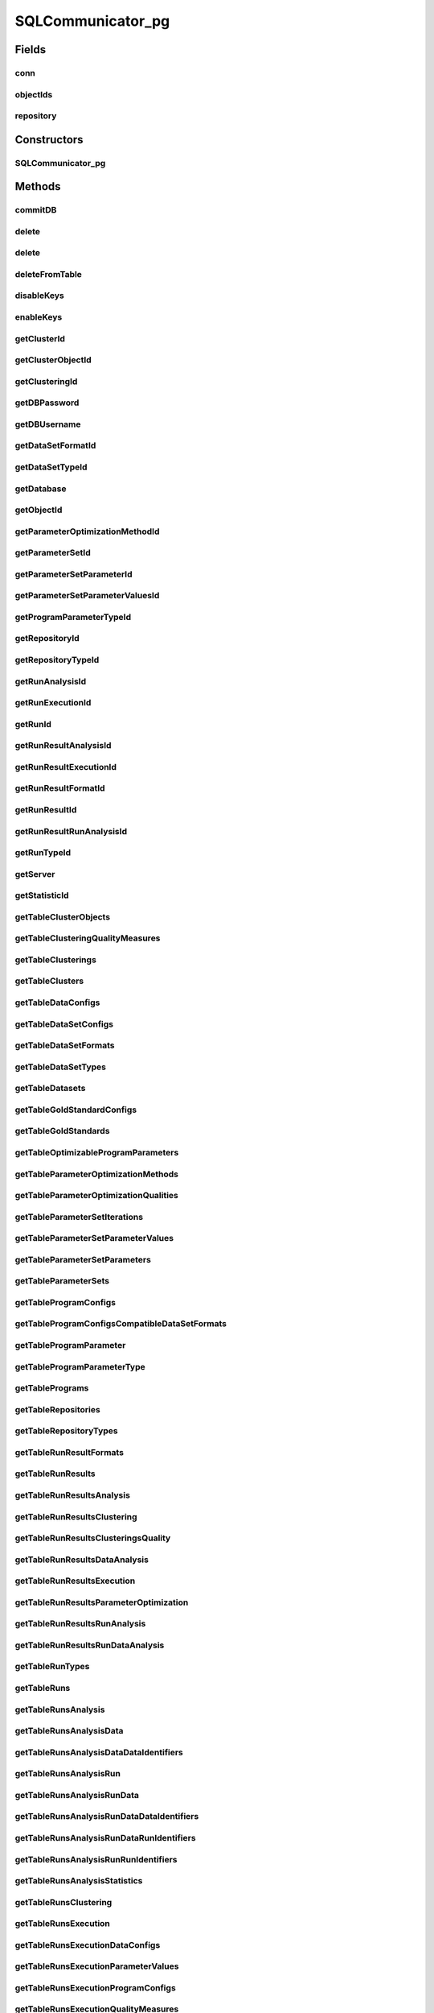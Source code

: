 .. java:import:: java.net ConnectException

.. java:import:: java.sql Connection

.. java:import:: java.sql DriverManager

.. java:import:: java.sql PreparedStatement

.. java:import:: java.sql ResultSet

.. java:import:: java.sql SQLException

.. java:import:: java.sql Statement

.. java:import:: java.util ArrayList

.. java:import:: java.util HashMap

.. java:import:: java.util List

.. java:import:: java.util Map

.. java:import:: org.slf4j Logger

.. java:import:: org.slf4j LoggerFactory

.. java:import:: utils Formatter

.. java:import:: com.mysql.jdbc.exceptions.jdbc4 CommunicationsException

.. java:import:: de.clusteval.cluster Clustering

.. java:import:: de.clusteval.cluster.paramOptimization ParameterOptimizationMethod

.. java:import:: de.clusteval.cluster.quality ClusteringQualityMeasure

.. java:import:: de.clusteval.context Context

.. java:import:: de.clusteval.data DataConfig

.. java:import:: de.clusteval.data.dataset DataSet

.. java:import:: de.clusteval.data.dataset DataSetConfig

.. java:import:: de.clusteval.data.dataset.format DataSetFormat

.. java:import:: de.clusteval.data.dataset.type DataSetType

.. java:import:: de.clusteval.data.goldstandard GoldStandard

.. java:import:: de.clusteval.data.goldstandard GoldStandardConfig

.. java:import:: de.clusteval.data.statistics DataStatistic

.. java:import:: de.clusteval.framework.repository Repository

.. java:import:: de.clusteval.framework.repository RepositoryObject

.. java:import:: de.clusteval.program DoubleProgramParameter

.. java:import:: de.clusteval.program IntegerProgramParameter

.. java:import:: de.clusteval.program Program

.. java:import:: de.clusteval.program ProgramConfig

.. java:import:: de.clusteval.program ProgramParameter

.. java:import:: de.clusteval.program StringProgramParameter

.. java:import:: de.clusteval.run AnalysisRun

.. java:import:: de.clusteval.run ClusteringRun

.. java:import:: de.clusteval.run DataAnalysisRun

.. java:import:: de.clusteval.run ExecutionRun

.. java:import:: de.clusteval.run InternalParameterOptimizationRun

.. java:import:: de.clusteval.run ParameterOptimizationRun

.. java:import:: de.clusteval.run Run

.. java:import:: de.clusteval.run RunAnalysisRun

.. java:import:: de.clusteval.run RunDataAnalysisRun

.. java:import:: de.clusteval.run.result AnalysisRunResult

.. java:import:: de.clusteval.run.result ClusteringRunResult

.. java:import:: de.clusteval.run.result DataAnalysisRunResult

.. java:import:: de.clusteval.run.result ExecutionRunResult

.. java:import:: de.clusteval.run.result ParameterOptimizationResult

.. java:import:: de.clusteval.run.result RunAnalysisRunResult

.. java:import:: de.clusteval.run.result RunDataAnalysisRunResult

.. java:import:: de.clusteval.run.result RunResult

.. java:import:: de.clusteval.run.result.format RunResultFormat

.. java:import:: de.clusteval.run.statistics RunDataStatistic

.. java:import:: de.clusteval.run.statistics RunStatistic

.. java:import:: de.clusteval.utils Statistic

SQLCommunicator_pg
==================

.. java:package:: de.clusteval.framework.repository.db
   :noindex:

.. java:type:: @SuppressWarnings public abstract class SQLCommunicator_pg

   The sql communicator is responsible for the communication between \ :java:ref:`Repository`\  and mysql database.

   Therefore a sql communicator has a connection \ :java:ref:`conn`\  and a \ :java:ref:`repository`\

   :author: Christian Wiwie

Fields
------
conn
^^^^

.. java:field:: protected static Connection conn
   :outertype: SQLCommunicator_pg

objectIds
^^^^^^^^^

.. java:field:: protected Map<RepositoryObject, Integer> objectIds
   :outertype: SQLCommunicator_pg

repository
^^^^^^^^^^

.. java:field:: protected Repository repository
   :outertype: SQLCommunicator_pg

Constructors
------------
SQLCommunicator_pg
^^^^^^^^^^^^^^^^^^

.. java:constructor:: public SQLCommunicator_pg(Repository repository)
   :outertype: SQLCommunicator_pg

   :param repository:

Methods
-------
commitDB
^^^^^^^^

.. java:method:: public void commitDB()
   :outertype: SQLCommunicator_pg

delete
^^^^^^

.. java:method:: protected boolean delete(String tableName, int rowId, String columnName) throws SQLException
   :outertype: SQLCommunicator_pg

delete
^^^^^^

.. java:method:: protected boolean delete(String tableName, int rowId) throws SQLException
   :outertype: SQLCommunicator_pg

   By default we delete rows where id=rowId

   :param tableName:
   :param rowId:
   :throws SQLException:

deleteFromTable
^^^^^^^^^^^^^^^

.. java:method:: protected void deleteFromTable(String tableName, String columnName, String[] value) throws SQLException
   :outertype: SQLCommunicator_pg

   :param string:
   :throws SQLException:

disableKeys
^^^^^^^^^^^

.. java:method:: public void disableKeys(String tableName) throws SQLException
   :outertype: SQLCommunicator_pg

enableKeys
^^^^^^^^^^

.. java:method:: public void enableKeys(String tableName) throws SQLException
   :outertype: SQLCommunicator_pg

getClusterId
^^^^^^^^^^^^

.. java:method:: protected abstract int getClusterId(int clusteringId, String name) throws SQLException
   :outertype: SQLCommunicator_pg

getClusterObjectId
^^^^^^^^^^^^^^^^^^

.. java:method:: protected abstract int getClusterObjectId(int clusterId, String name) throws SQLException
   :outertype: SQLCommunicator_pg

getClusteringId
^^^^^^^^^^^^^^^

.. java:method:: protected abstract int getClusteringId(String name) throws SQLException
   :outertype: SQLCommunicator_pg

getDBPassword
^^^^^^^^^^^^^

.. java:method:: protected abstract String getDBPassword()
   :outertype: SQLCommunicator_pg

getDBUsername
^^^^^^^^^^^^^

.. java:method:: protected abstract String getDBUsername()
   :outertype: SQLCommunicator_pg

getDataSetFormatId
^^^^^^^^^^^^^^^^^^

.. java:method:: protected abstract int getDataSetFormatId(String dataSetFormatClassSimpleName) throws SQLException
   :outertype: SQLCommunicator_pg

getDataSetTypeId
^^^^^^^^^^^^^^^^

.. java:method:: protected abstract int getDataSetTypeId(String dataSetTypeClassSimpleName) throws SQLException
   :outertype: SQLCommunicator_pg

getDatabase
^^^^^^^^^^^

.. java:method:: protected abstract String getDatabase()
   :outertype: SQLCommunicator_pg

getObjectId
^^^^^^^^^^^

.. java:method:: protected int getObjectId(RepositoryObject object)
   :outertype: SQLCommunicator_pg

getParameterOptimizationMethodId
^^^^^^^^^^^^^^^^^^^^^^^^^^^^^^^^

.. java:method:: protected abstract int getParameterOptimizationMethodId(String name) throws SQLException
   :outertype: SQLCommunicator_pg

getParameterSetId
^^^^^^^^^^^^^^^^^

.. java:method:: protected abstract int getParameterSetId(int runResultParamOptId) throws SQLException
   :outertype: SQLCommunicator_pg

getParameterSetParameterId
^^^^^^^^^^^^^^^^^^^^^^^^^^

.. java:method:: protected abstract int getParameterSetParameterId(int parameterSetId, int parameterId) throws SQLException
   :outertype: SQLCommunicator_pg

getParameterSetParameterValuesId
^^^^^^^^^^^^^^^^^^^^^^^^^^^^^^^^

.. java:method:: protected abstract int getParameterSetParameterValuesId(int parameterSetId, int parameterId, int iteration) throws SQLException
   :outertype: SQLCommunicator_pg

getProgramParameterTypeId
^^^^^^^^^^^^^^^^^^^^^^^^^

.. java:method:: protected abstract int getProgramParameterTypeId(String typeName) throws SQLException
   :outertype: SQLCommunicator_pg

getRepositoryId
^^^^^^^^^^^^^^^

.. java:method:: protected abstract int getRepositoryId(String absPath) throws SQLException
   :outertype: SQLCommunicator_pg

getRepositoryTypeId
^^^^^^^^^^^^^^^^^^^

.. java:method:: protected abstract int getRepositoryTypeId(String repositoryType) throws SQLException
   :outertype: SQLCommunicator_pg

getRunAnalysisId
^^^^^^^^^^^^^^^^

.. java:method:: protected abstract int getRunAnalysisId(int runId) throws SQLException
   :outertype: SQLCommunicator_pg

getRunExecutionId
^^^^^^^^^^^^^^^^^

.. java:method:: protected abstract int getRunExecutionId(int runId) throws SQLException
   :outertype: SQLCommunicator_pg

getRunId
^^^^^^^^

.. java:method:: protected abstract int getRunId(Run run) throws SQLException
   :outertype: SQLCommunicator_pg

getRunResultAnalysisId
^^^^^^^^^^^^^^^^^^^^^^

.. java:method:: protected abstract int getRunResultAnalysisId(int runResultId) throws SQLException
   :outertype: SQLCommunicator_pg

getRunResultExecutionId
^^^^^^^^^^^^^^^^^^^^^^^

.. java:method:: protected abstract int getRunResultExecutionId(int runResultId) throws SQLException
   :outertype: SQLCommunicator_pg

getRunResultFormatId
^^^^^^^^^^^^^^^^^^^^

.. java:method:: protected abstract int getRunResultFormatId(String runResultFormatSimpleName) throws SQLException
   :outertype: SQLCommunicator_pg

getRunResultId
^^^^^^^^^^^^^^

.. java:method:: protected abstract int getRunResultId(String uniqueRunIdentifier) throws SQLException
   :outertype: SQLCommunicator_pg

getRunResultRunAnalysisId
^^^^^^^^^^^^^^^^^^^^^^^^^

.. java:method:: protected abstract int getRunResultRunAnalysisId(int runResultAnalysisId) throws SQLException
   :outertype: SQLCommunicator_pg

getRunTypeId
^^^^^^^^^^^^

.. java:method:: protected abstract int getRunTypeId(String name) throws SQLException
   :outertype: SQLCommunicator_pg

getServer
^^^^^^^^^

.. java:method:: protected abstract String getServer()
   :outertype: SQLCommunicator_pg

getStatisticId
^^^^^^^^^^^^^^

.. java:method:: protected abstract int getStatisticId(String statisticsName) throws SQLException
   :outertype: SQLCommunicator_pg

getTableClusterObjects
^^^^^^^^^^^^^^^^^^^^^^

.. java:method:: protected abstract String getTableClusterObjects()
   :outertype: SQLCommunicator_pg

getTableClusteringQualityMeasures
^^^^^^^^^^^^^^^^^^^^^^^^^^^^^^^^^

.. java:method:: protected abstract String getTableClusteringQualityMeasures()
   :outertype: SQLCommunicator_pg

getTableClusterings
^^^^^^^^^^^^^^^^^^^

.. java:method:: protected abstract String getTableClusterings()
   :outertype: SQLCommunicator_pg

getTableClusters
^^^^^^^^^^^^^^^^

.. java:method:: protected abstract String getTableClusters()
   :outertype: SQLCommunicator_pg

getTableDataConfigs
^^^^^^^^^^^^^^^^^^^

.. java:method:: protected abstract String getTableDataConfigs()
   :outertype: SQLCommunicator_pg

getTableDataSetConfigs
^^^^^^^^^^^^^^^^^^^^^^

.. java:method:: protected abstract String getTableDataSetConfigs()
   :outertype: SQLCommunicator_pg

getTableDataSetFormats
^^^^^^^^^^^^^^^^^^^^^^

.. java:method:: protected abstract String getTableDataSetFormats()
   :outertype: SQLCommunicator_pg

getTableDataSetTypes
^^^^^^^^^^^^^^^^^^^^

.. java:method:: protected abstract String getTableDataSetTypes()
   :outertype: SQLCommunicator_pg

getTableDatasets
^^^^^^^^^^^^^^^^

.. java:method:: protected abstract String getTableDatasets()
   :outertype: SQLCommunicator_pg

getTableGoldStandardConfigs
^^^^^^^^^^^^^^^^^^^^^^^^^^^

.. java:method:: protected abstract String getTableGoldStandardConfigs()
   :outertype: SQLCommunicator_pg

getTableGoldStandards
^^^^^^^^^^^^^^^^^^^^^

.. java:method:: protected abstract String getTableGoldStandards()
   :outertype: SQLCommunicator_pg

getTableOptimizableProgramParameters
^^^^^^^^^^^^^^^^^^^^^^^^^^^^^^^^^^^^

.. java:method:: protected abstract String getTableOptimizableProgramParameters()
   :outertype: SQLCommunicator_pg

getTableParameterOptimizationMethods
^^^^^^^^^^^^^^^^^^^^^^^^^^^^^^^^^^^^

.. java:method:: protected abstract String getTableParameterOptimizationMethods()
   :outertype: SQLCommunicator_pg

getTableParameterOptimizationQualities
^^^^^^^^^^^^^^^^^^^^^^^^^^^^^^^^^^^^^^

.. java:method:: protected abstract String getTableParameterOptimizationQualities()
   :outertype: SQLCommunicator_pg

getTableParameterSetIterations
^^^^^^^^^^^^^^^^^^^^^^^^^^^^^^

.. java:method:: protected abstract String getTableParameterSetIterations()
   :outertype: SQLCommunicator_pg

getTableParameterSetParameterValues
^^^^^^^^^^^^^^^^^^^^^^^^^^^^^^^^^^^

.. java:method:: protected abstract String getTableParameterSetParameterValues()
   :outertype: SQLCommunicator_pg

getTableParameterSetParameters
^^^^^^^^^^^^^^^^^^^^^^^^^^^^^^

.. java:method:: protected abstract String getTableParameterSetParameters()
   :outertype: SQLCommunicator_pg

getTableParameterSets
^^^^^^^^^^^^^^^^^^^^^

.. java:method:: protected abstract String getTableParameterSets()
   :outertype: SQLCommunicator_pg

getTableProgramConfigs
^^^^^^^^^^^^^^^^^^^^^^

.. java:method:: protected abstract String getTableProgramConfigs()
   :outertype: SQLCommunicator_pg

getTableProgramConfigsCompatibleDataSetFormats
^^^^^^^^^^^^^^^^^^^^^^^^^^^^^^^^^^^^^^^^^^^^^^

.. java:method:: protected abstract String getTableProgramConfigsCompatibleDataSetFormats()
   :outertype: SQLCommunicator_pg

getTableProgramParameter
^^^^^^^^^^^^^^^^^^^^^^^^

.. java:method:: protected abstract String getTableProgramParameter()
   :outertype: SQLCommunicator_pg

getTableProgramParameterType
^^^^^^^^^^^^^^^^^^^^^^^^^^^^

.. java:method:: protected abstract String getTableProgramParameterType()
   :outertype: SQLCommunicator_pg

getTablePrograms
^^^^^^^^^^^^^^^^

.. java:method:: protected abstract String getTablePrograms()
   :outertype: SQLCommunicator_pg

getTableRepositories
^^^^^^^^^^^^^^^^^^^^

.. java:method:: protected abstract String getTableRepositories()
   :outertype: SQLCommunicator_pg

getTableRepositoryTypes
^^^^^^^^^^^^^^^^^^^^^^^

.. java:method:: protected abstract String getTableRepositoryTypes()
   :outertype: SQLCommunicator_pg

getTableRunResultFormats
^^^^^^^^^^^^^^^^^^^^^^^^

.. java:method:: protected abstract String getTableRunResultFormats()
   :outertype: SQLCommunicator_pg

getTableRunResults
^^^^^^^^^^^^^^^^^^

.. java:method:: protected abstract String getTableRunResults()
   :outertype: SQLCommunicator_pg

getTableRunResultsAnalysis
^^^^^^^^^^^^^^^^^^^^^^^^^^

.. java:method:: protected abstract String getTableRunResultsAnalysis()
   :outertype: SQLCommunicator_pg

getTableRunResultsClustering
^^^^^^^^^^^^^^^^^^^^^^^^^^^^

.. java:method:: protected abstract String getTableRunResultsClustering()
   :outertype: SQLCommunicator_pg

getTableRunResultsClusteringsQuality
^^^^^^^^^^^^^^^^^^^^^^^^^^^^^^^^^^^^

.. java:method:: protected abstract String getTableRunResultsClusteringsQuality()
   :outertype: SQLCommunicator_pg

getTableRunResultsDataAnalysis
^^^^^^^^^^^^^^^^^^^^^^^^^^^^^^

.. java:method:: protected abstract String getTableRunResultsDataAnalysis()
   :outertype: SQLCommunicator_pg

getTableRunResultsExecution
^^^^^^^^^^^^^^^^^^^^^^^^^^^

.. java:method:: protected abstract String getTableRunResultsExecution()
   :outertype: SQLCommunicator_pg

getTableRunResultsParameterOptimization
^^^^^^^^^^^^^^^^^^^^^^^^^^^^^^^^^^^^^^^

.. java:method:: protected abstract String getTableRunResultsParameterOptimization()
   :outertype: SQLCommunicator_pg

getTableRunResultsRunAnalysis
^^^^^^^^^^^^^^^^^^^^^^^^^^^^^

.. java:method:: protected abstract String getTableRunResultsRunAnalysis()
   :outertype: SQLCommunicator_pg

getTableRunResultsRunDataAnalysis
^^^^^^^^^^^^^^^^^^^^^^^^^^^^^^^^^

.. java:method:: protected abstract String getTableRunResultsRunDataAnalysis()
   :outertype: SQLCommunicator_pg

getTableRunTypes
^^^^^^^^^^^^^^^^

.. java:method:: protected abstract String getTableRunTypes()
   :outertype: SQLCommunicator_pg

getTableRuns
^^^^^^^^^^^^

.. java:method:: protected abstract String getTableRuns()
   :outertype: SQLCommunicator_pg

getTableRunsAnalysis
^^^^^^^^^^^^^^^^^^^^

.. java:method:: protected abstract String getTableRunsAnalysis()
   :outertype: SQLCommunicator_pg

getTableRunsAnalysisData
^^^^^^^^^^^^^^^^^^^^^^^^

.. java:method:: protected abstract String getTableRunsAnalysisData()
   :outertype: SQLCommunicator_pg

getTableRunsAnalysisDataDataIdentifiers
^^^^^^^^^^^^^^^^^^^^^^^^^^^^^^^^^^^^^^^

.. java:method:: protected abstract String getTableRunsAnalysisDataDataIdentifiers()
   :outertype: SQLCommunicator_pg

getTableRunsAnalysisRun
^^^^^^^^^^^^^^^^^^^^^^^

.. java:method:: protected abstract String getTableRunsAnalysisRun()
   :outertype: SQLCommunicator_pg

getTableRunsAnalysisRunData
^^^^^^^^^^^^^^^^^^^^^^^^^^^

.. java:method:: protected abstract String getTableRunsAnalysisRunData()
   :outertype: SQLCommunicator_pg

getTableRunsAnalysisRunDataDataIdentifiers
^^^^^^^^^^^^^^^^^^^^^^^^^^^^^^^^^^^^^^^^^^

.. java:method:: protected abstract String getTableRunsAnalysisRunDataDataIdentifiers()
   :outertype: SQLCommunicator_pg

getTableRunsAnalysisRunDataRunIdentifiers
^^^^^^^^^^^^^^^^^^^^^^^^^^^^^^^^^^^^^^^^^

.. java:method:: protected abstract String getTableRunsAnalysisRunDataRunIdentifiers()
   :outertype: SQLCommunicator_pg

getTableRunsAnalysisRunRunIdentifiers
^^^^^^^^^^^^^^^^^^^^^^^^^^^^^^^^^^^^^

.. java:method:: protected abstract String getTableRunsAnalysisRunRunIdentifiers()
   :outertype: SQLCommunicator_pg

getTableRunsAnalysisStatistics
^^^^^^^^^^^^^^^^^^^^^^^^^^^^^^

.. java:method:: protected abstract String getTableRunsAnalysisStatistics()
   :outertype: SQLCommunicator_pg

getTableRunsClustering
^^^^^^^^^^^^^^^^^^^^^^

.. java:method:: protected abstract String getTableRunsClustering()
   :outertype: SQLCommunicator_pg

getTableRunsExecution
^^^^^^^^^^^^^^^^^^^^^

.. java:method:: protected abstract String getTableRunsExecution()
   :outertype: SQLCommunicator_pg

getTableRunsExecutionDataConfigs
^^^^^^^^^^^^^^^^^^^^^^^^^^^^^^^^

.. java:method:: protected abstract String getTableRunsExecutionDataConfigs()
   :outertype: SQLCommunicator_pg

getTableRunsExecutionParameterValues
^^^^^^^^^^^^^^^^^^^^^^^^^^^^^^^^^^^^

.. java:method:: protected abstract String getTableRunsExecutionParameterValues()
   :outertype: SQLCommunicator_pg

getTableRunsExecutionProgramConfigs
^^^^^^^^^^^^^^^^^^^^^^^^^^^^^^^^^^^

.. java:method:: protected abstract String getTableRunsExecutionProgramConfigs()
   :outertype: SQLCommunicator_pg

getTableRunsExecutionQualityMeasures
^^^^^^^^^^^^^^^^^^^^^^^^^^^^^^^^^^^^

.. java:method:: protected abstract String getTableRunsExecutionQualityMeasures()
   :outertype: SQLCommunicator_pg

getTableRunsInternalParameterOptimization
^^^^^^^^^^^^^^^^^^^^^^^^^^^^^^^^^^^^^^^^^

.. java:method:: protected abstract String getTableRunsInternalParameterOptimization()
   :outertype: SQLCommunicator_pg

getTableRunsParameterOptimization
^^^^^^^^^^^^^^^^^^^^^^^^^^^^^^^^^

.. java:method:: protected abstract String getTableRunsParameterOptimization()
   :outertype: SQLCommunicator_pg

getTableRunsParameterOptimizationMethods
^^^^^^^^^^^^^^^^^^^^^^^^^^^^^^^^^^^^^^^^

.. java:method:: protected abstract String getTableRunsParameterOptimizationMethods()
   :outertype: SQLCommunicator_pg

getTableRunsParameterOptimizationParameters
^^^^^^^^^^^^^^^^^^^^^^^^^^^^^^^^^^^^^^^^^^^

.. java:method:: protected abstract String getTableRunsParameterOptimizationParameters()
   :outertype: SQLCommunicator_pg

getTableRunsParameterOptimizationQualityMeasures
^^^^^^^^^^^^^^^^^^^^^^^^^^^^^^^^^^^^^^^^^^^^^^^^

.. java:method:: protected abstract String getTableRunsParameterOptimizationQualityMeasures()
   :outertype: SQLCommunicator_pg

getTableStatistics
^^^^^^^^^^^^^^^^^^

.. java:method:: protected abstract String getTableStatistics()
   :outertype: SQLCommunicator_pg

getTableStatisticsData
^^^^^^^^^^^^^^^^^^^^^^

.. java:method:: protected abstract String getTableStatisticsData()
   :outertype: SQLCommunicator_pg

getTableStatisticsRun
^^^^^^^^^^^^^^^^^^^^^

.. java:method:: protected abstract String getTableStatisticsRun()
   :outertype: SQLCommunicator_pg

getTableStatisticsRunData
^^^^^^^^^^^^^^^^^^^^^^^^^

.. java:method:: protected abstract String getTableStatisticsRunData()
   :outertype: SQLCommunicator_pg

initDB
^^^^^^

.. java:method:: public void initDB()
   :outertype: SQLCommunicator_pg

   Initializes the database: 1) establishes a connection 2) tells the database to delete this repository and all corresponding entries (cascading) and recreate a new and empty repository

insert
^^^^^^

.. java:method:: protected int insert(String tableName, String[] columnNames, List<String[]> values) throws SQLException
   :outertype: SQLCommunicator_pg

insert
^^^^^^

.. java:method:: protected int insert(String tableName, String[] columnNames, String[] values) throws SQLException
   :outertype: SQLCommunicator_pg

register
^^^^^^^^

.. java:method:: protected abstract boolean register(Run run, boolean updateOnly)
   :outertype: SQLCommunicator_pg

register
^^^^^^^^

.. java:method:: protected abstract boolean register(AnalysisRun<Statistic> run, boolean updateOnly)
   :outertype: SQLCommunicator_pg

register
^^^^^^^^

.. java:method:: protected abstract int register(DataAnalysisRun run, boolean updateOnly)
   :outertype: SQLCommunicator_pg

register
^^^^^^^^

.. java:method:: protected abstract int register(RunAnalysisRun run, boolean updateOnly)
   :outertype: SQLCommunicator_pg

register
^^^^^^^^

.. java:method:: protected abstract int register(RunDataAnalysisRun run, boolean updateOnly)
   :outertype: SQLCommunicator_pg

register
^^^^^^^^

.. java:method:: protected abstract boolean register(ExecutionRun run, boolean updateOnly)
   :outertype: SQLCommunicator_pg

register
^^^^^^^^

.. java:method:: protected abstract int register(ClusteringRun run, boolean updateOnly)
   :outertype: SQLCommunicator_pg

register
^^^^^^^^

.. java:method:: protected abstract int register(ParameterOptimizationRun run, boolean updateOnly)
   :outertype: SQLCommunicator_pg

register
^^^^^^^^

.. java:method:: protected abstract int register(InternalParameterOptimizationRun run, boolean updateOnly)
   :outertype: SQLCommunicator_pg

register
^^^^^^^^

.. java:method:: protected abstract int register(ProgramConfig object, boolean updateOnly)
   :outertype: SQLCommunicator_pg

register
^^^^^^^^

.. java:method:: protected abstract int register(Program object, boolean updateOnly)
   :outertype: SQLCommunicator_pg

register
^^^^^^^^

.. java:method:: protected boolean register(RepositoryObject object, boolean updateOnly)
   :outertype: SQLCommunicator_pg

register
^^^^^^^^

.. java:method:: protected boolean register(Class<? extends RepositoryObject> c)
   :outertype: SQLCommunicator_pg

register
^^^^^^^^

.. java:method:: protected abstract int register(GoldStandardConfig object, boolean updateOnly)
   :outertype: SQLCommunicator_pg

register
^^^^^^^^

.. java:method:: protected abstract int register(GoldStandard object, boolean updateOnly)
   :outertype: SQLCommunicator_pg

register
^^^^^^^^

.. java:method:: protected abstract int register(DoubleProgramParameter object)
   :outertype: SQLCommunicator_pg

register
^^^^^^^^

.. java:method:: protected abstract int register(IntegerProgramParameter object)
   :outertype: SQLCommunicator_pg

register
^^^^^^^^

.. java:method:: protected abstract int register(StringProgramParameter object)
   :outertype: SQLCommunicator_pg

register
^^^^^^^^

.. java:method:: protected abstract int register(DataSet object, boolean updateOnly)
   :outertype: SQLCommunicator_pg

register
^^^^^^^^

.. java:method:: protected abstract int register(DataConfig object, boolean updateOnly)
   :outertype: SQLCommunicator_pg

register
^^^^^^^^

.. java:method:: protected abstract int register(DataSetConfig object, boolean updateOnly)
   :outertype: SQLCommunicator_pg

register
^^^^^^^^

.. java:method:: protected abstract int register(Clustering object)
   :outertype: SQLCommunicator_pg

register
^^^^^^^^

.. java:method:: public int register(RunResult object)
   :outertype: SQLCommunicator_pg

   :param object:
   :return: True, if the runresult was registered successfully.

register
^^^^^^^^

.. java:method:: public abstract boolean register(ExecutionRunResult object)
   :outertype: SQLCommunicator_pg

   :param object:
   :return: True, if the object was registered successfully.

register
^^^^^^^^

.. java:method:: public abstract int register(ClusteringRunResult object)
   :outertype: SQLCommunicator_pg

   :param object:
   :return: True, if the object was registered successfully.

register
^^^^^^^^

.. java:method:: public abstract int register(ParameterOptimizationResult object)
   :outertype: SQLCommunicator_pg

   :param object:
   :return: True, if the object was registered successfully.

register
^^^^^^^^

.. java:method:: public abstract boolean register(AnalysisRunResult object)
   :outertype: SQLCommunicator_pg

   :param object:
   :return: True, if the object was registered successfully.

register
^^^^^^^^

.. java:method:: public abstract int register(RunAnalysisRunResult object)
   :outertype: SQLCommunicator_pg

   :param object:
   :return: True, if the object was registered successfully.

register
^^^^^^^^

.. java:method:: public abstract int register(RunDataAnalysisRunResult object)
   :outertype: SQLCommunicator_pg

   :param object:
   :return: True, if the object was registered successfully.

register
^^^^^^^^

.. java:method:: public abstract int register(DataAnalysisRunResult object)
   :outertype: SQLCommunicator_pg

   :param object:
   :return: True, if the object was registered successfully.

registerClusteringQualityMeasureClass
^^^^^^^^^^^^^^^^^^^^^^^^^^^^^^^^^^^^^

.. java:method:: protected abstract boolean registerClusteringQualityMeasureClass(Class<? extends ClusteringQualityMeasure> clusteringQualityMeasure)
   :outertype: SQLCommunicator_pg

registerContextClass
^^^^^^^^^^^^^^^^^^^^

.. java:method:: protected abstract boolean registerContextClass(Class<? extends Context> object)
   :outertype: SQLCommunicator_pg

registerDataSetFormatClass
^^^^^^^^^^^^^^^^^^^^^^^^^^

.. java:method:: protected abstract boolean registerDataSetFormatClass(Class<? extends DataSetFormat> object)
   :outertype: SQLCommunicator_pg

registerDataSetTypeClass
^^^^^^^^^^^^^^^^^^^^^^^^

.. java:method:: protected abstract boolean registerDataSetTypeClass(Class<? extends DataSetType> object)
   :outertype: SQLCommunicator_pg

registerDataStatisticClass
^^^^^^^^^^^^^^^^^^^^^^^^^^

.. java:method:: protected abstract boolean registerDataStatisticClass(Class<? extends DataStatistic> dataStatistic)
   :outertype: SQLCommunicator_pg

registerParameterOptimizationMethodClass
^^^^^^^^^^^^^^^^^^^^^^^^^^^^^^^^^^^^^^^^

.. java:method:: protected abstract boolean registerParameterOptimizationMethodClass(Class<? extends ParameterOptimizationMethod> paramOptMethod)
   :outertype: SQLCommunicator_pg

registerRunDataStatisticClass
^^^^^^^^^^^^^^^^^^^^^^^^^^^^^

.. java:method:: protected abstract boolean registerRunDataStatisticClass(Class<? extends RunDataStatistic> runDataStatistic)
   :outertype: SQLCommunicator_pg

registerRunResultFormatClass
^^^^^^^^^^^^^^^^^^^^^^^^^^^^

.. java:method:: protected abstract boolean registerRunResultFormatClass(Class<? extends RunResultFormat> runResultFormat)
   :outertype: SQLCommunicator_pg

registerRunStatisticClass
^^^^^^^^^^^^^^^^^^^^^^^^^

.. java:method:: protected abstract boolean registerRunStatisticClass(Class<? extends RunStatistic> runStatistic)
   :outertype: SQLCommunicator_pg

replaceNull
^^^^^^^^^^^

.. java:method:: protected static String replaceNull(String text, String replace)
   :outertype: SQLCommunicator_pg

select
^^^^^^

.. java:method:: protected int select(String tableName, String columnName, String[] columnNames, String[] values) throws SQLException
   :outertype: SQLCommunicator_pg

setRepositoryId
^^^^^^^^^^^^^^^

.. java:method:: protected void setRepositoryId(int repositoryId)
   :outertype: SQLCommunicator_pg

tryInsert
^^^^^^^^^

.. java:method:: protected void tryInsert(String tableName, String[] columnNames, String[] values)
   :outertype: SQLCommunicator_pg

unregister
^^^^^^^^^^

.. java:method:: protected boolean unregister(RepositoryObject object)
   :outertype: SQLCommunicator_pg

unregister
^^^^^^^^^^

.. java:method:: protected boolean unregister(Class<? extends RepositoryObject> c)
   :outertype: SQLCommunicator_pg

unregister
^^^^^^^^^^

.. java:method:: protected abstract int unregister(ProgramConfig object)
   :outertype: SQLCommunicator_pg

unregister
^^^^^^^^^^

.. java:method:: protected abstract int unregister(ProgramParameter<?> programParameter)
   :outertype: SQLCommunicator_pg

unregister
^^^^^^^^^^

.. java:method:: protected abstract int unregister(Program object)
   :outertype: SQLCommunicator_pg

unregister
^^^^^^^^^^

.. java:method:: protected abstract int unregister(GoldStandardConfig object)
   :outertype: SQLCommunicator_pg

unregister
^^^^^^^^^^

.. java:method:: protected abstract int unregister(GoldStandard object)
   :outertype: SQLCommunicator_pg

unregister
^^^^^^^^^^

.. java:method:: protected abstract int unregister(Clustering object)
   :outertype: SQLCommunicator_pg

unregister
^^^^^^^^^^

.. java:method:: protected abstract int unregister(DataSet object)
   :outertype: SQLCommunicator_pg

unregister
^^^^^^^^^^

.. java:method:: protected abstract int unregister(Run object)
   :outertype: SQLCommunicator_pg

unregister
^^^^^^^^^^

.. java:method:: protected abstract int unregister(RunResult object)
   :outertype: SQLCommunicator_pg

unregister
^^^^^^^^^^

.. java:method:: protected abstract int unregister(ParameterOptimizationResult object)
   :outertype: SQLCommunicator_pg

unregister
^^^^^^^^^^

.. java:method:: protected abstract int unregister(DataConfig object)
   :outertype: SQLCommunicator_pg

unregister
^^^^^^^^^^

.. java:method:: protected abstract int unregister(DataSetConfig object)
   :outertype: SQLCommunicator_pg

unregisterClusteringQualityMeasureClass
^^^^^^^^^^^^^^^^^^^^^^^^^^^^^^^^^^^^^^^

.. java:method:: protected abstract boolean unregisterClusteringQualityMeasureClass(Class<? extends ClusteringQualityMeasure> object)
   :outertype: SQLCommunicator_pg

unregisterContextClass
^^^^^^^^^^^^^^^^^^^^^^

.. java:method:: protected abstract boolean unregisterContextClass(Class<? extends Context> object)
   :outertype: SQLCommunicator_pg

unregisterDataSetFormatClass
^^^^^^^^^^^^^^^^^^^^^^^^^^^^

.. java:method:: protected abstract boolean unregisterDataSetFormatClass(Class<? extends DataSetFormat> object)
   :outertype: SQLCommunicator_pg

unregisterDataSetTypeClass
^^^^^^^^^^^^^^^^^^^^^^^^^^

.. java:method:: protected abstract boolean unregisterDataSetTypeClass(Class<? extends DataSetType> object)
   :outertype: SQLCommunicator_pg

unregisterDataStatisticClass
^^^^^^^^^^^^^^^^^^^^^^^^^^^^

.. java:method:: protected abstract boolean unregisterDataStatisticClass(Class<? extends DataStatistic> object)
   :outertype: SQLCommunicator_pg

unregisterParameterOptimizationMethodClass
^^^^^^^^^^^^^^^^^^^^^^^^^^^^^^^^^^^^^^^^^^

.. java:method:: protected abstract boolean unregisterParameterOptimizationMethodClass(Class<? extends ParameterOptimizationMethod> object)
   :outertype: SQLCommunicator_pg

unregisterRunDataStatisticClass
^^^^^^^^^^^^^^^^^^^^^^^^^^^^^^^

.. java:method:: protected abstract boolean unregisterRunDataStatisticClass(Class<? extends RunDataStatistic> object)
   :outertype: SQLCommunicator_pg

unregisterRunResultFormat
^^^^^^^^^^^^^^^^^^^^^^^^^

.. java:method:: protected abstract boolean unregisterRunResultFormat(Class<? extends RunResultFormat> object)
   :outertype: SQLCommunicator_pg

unregisterRunStatisticClass
^^^^^^^^^^^^^^^^^^^^^^^^^^^

.. java:method:: protected abstract boolean unregisterRunStatisticClass(Class<? extends RunStatistic> object)
   :outertype: SQLCommunicator_pg

update
^^^^^^

.. java:method:: protected boolean update(String tableName, String[] columnNames, String[] values, int rowId) throws SQLException
   :outertype: SQLCommunicator_pg

updateRepositoryId
^^^^^^^^^^^^^^^^^^

.. java:method:: protected int updateRepositoryId()
   :outertype: SQLCommunicator_pg

updateStatusOfRun
^^^^^^^^^^^^^^^^^

.. java:method:: public abstract boolean updateStatusOfRun(Run run, String runStatus)
   :outertype: SQLCommunicator_pg

   :param run: The run which changed its status.
   :param runStatus: The new run status.
   :return: True, if the status of the run was updated successfully.

